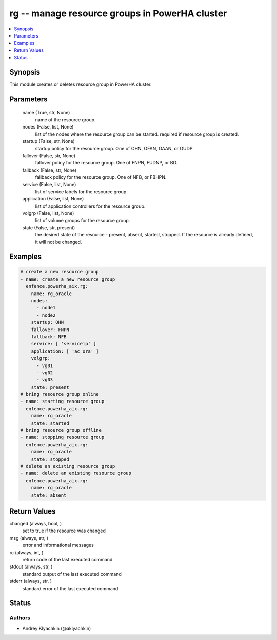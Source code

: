.. _rg_module:


rg -- manage resource groups in PowerHA cluster
===============================================

.. contents::
   :local:
   :depth: 1


Synopsis
--------

This module creates or deletes resource group in PowerHA cluster.






Parameters
----------

  name (True, str, None)
    name of the resource group.


  nodes (False, list, None)
    list of the nodes where the resource group can be started. required if resource group is created.


  startup (False, str, None)
    startup policy for the resource group. One of OHN, OFAN, OAAN, or OUDP.


  fallover (False, str, None)
    fallover policy for the resource group. One of FNPN, FUDNP, or BO.


  fallback (False, str, None)
    fallback policy for the resource group. One of NFB, or FBHPN.


  service (False, list, None)
    list of service labels for the resource group.


  application (False, list, None)
    list of application controllers for the resource group.


  volgrp (False, list, None)
    list of volume groups for the resource group.


  state (False, str, present)
    the desired state of the resource - present, absent, started, stopped. If the resource is already defined, it will not be changed.









Examples
--------

.. code-block:: yaml+jinja

    
    # create a new resource group
    - name: create a new resource group
      enfence.powerha_aix.rg:
        name: rg_oracle
        nodes:
          - node1
          - node2
        startup: OHN
        fallover: FNPN
        fallback: NFB
        service: [ 'serviceip' ]
        application: [ 'ac_ora' ]
        volgrp:
          - vg01
          - vg02
          - vg03
        state: present
    # bring resource group online
    - name: starting resource group
      enfence.powerha_aix.rg:
        name: rg_oracle
        state: started
    # bring resource group offline
    - name: stopping resource group
      enfence.powerha_aix.rg:
        name: rg_oracle
        state: stopped
    # delete an existing resource group
    - name: delete an existing resource group
      enfence.powerha_aix.rg:
        name: rg_oracle
        state: absent



Return Values
-------------

changed (always, bool, )
  set to true if the resource was changed


msg (always, str, )
  error and informational messages


rc (always, int, )
  return code of the last executed command


stdout (always, str, )
  standard output of the last executed command


stderr (always, str, )
  standard error of the last executed command





Status
------





Authors
~~~~~~~

- Andrey Klyachkin (@aklyachkin)

